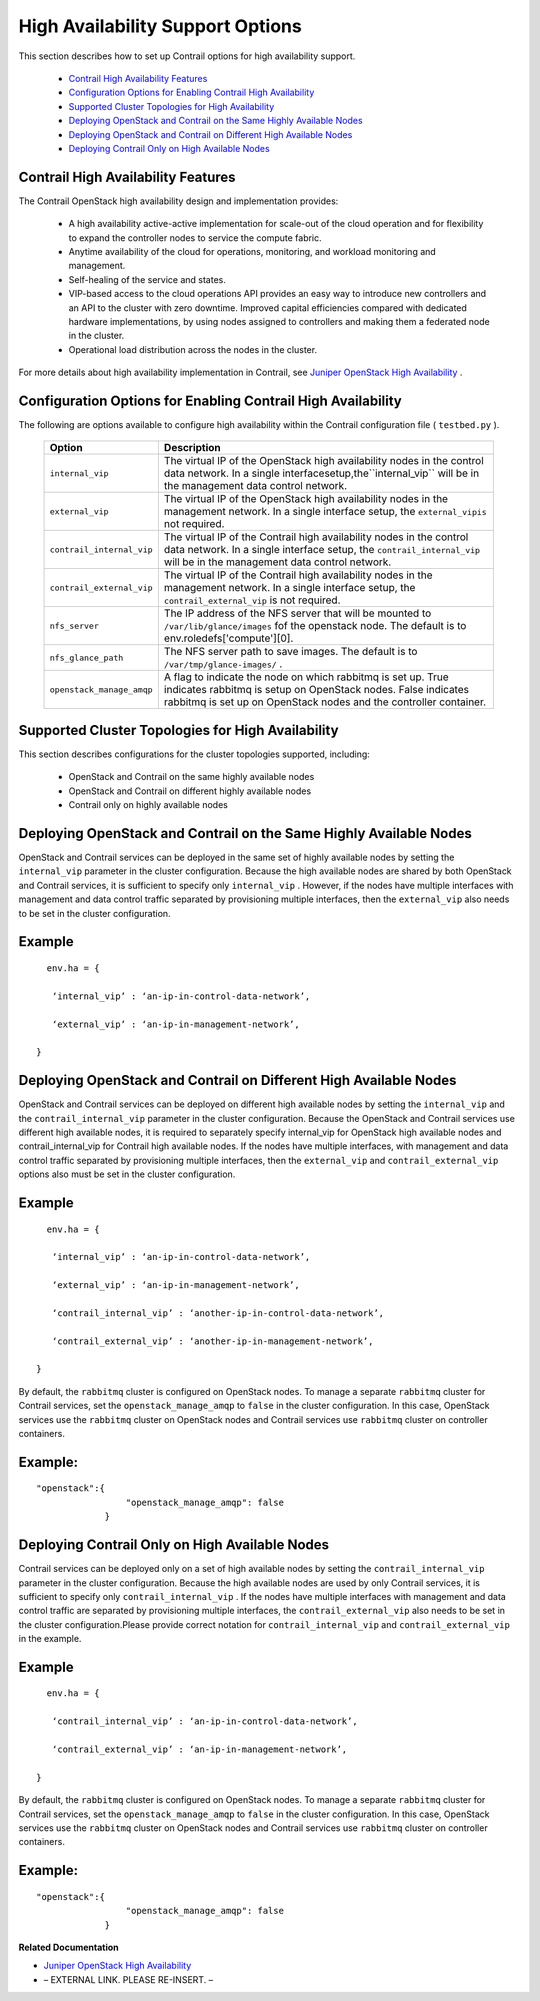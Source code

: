 
=================================
High Availability Support Options
=================================

This section describes how to set up Contrail options for high availability support.

   -  `Contrail High Availability Features`_ 


   -  `Configuration Options for Enabling Contrail High Availability`_ 


   -  `Supported Cluster Topologies for High Availability`_ 


   -  `Deploying OpenStack and Contrail on the Same Highly Available Nodes`_ 


   -  `Deploying OpenStack and Contrail on Different High Available Nodes`_ 


   -  `Deploying Contrail Only on High Available Nodes`_ 




Contrail High Availability Features
-----------------------------------

The Contrail OpenStack high availability design and implementation provides:

   - A high availability active-active implementation for scale-out of the cloud operation and for flexibility to expand the controller nodes to service the compute fabric.


   - Anytime availability of the cloud for operations, monitoring, and workload monitoring and management.


   - Self-healing of the service and states.


   - VIP-based access to the cloud operations API provides an easy way to introduce new controllers and an API to the cluster with zero downtime. Improved capital efficiencies compared with dedicated hardware implementations, by using nodes assigned to controllers and making them a federated node in the cluster.


   - Operational load distribution across the nodes in the cluster.


​​For more details about high availability implementation in Contrail, see `Juniper OpenStack High Availability`_ .



Configuration Options for Enabling Contrail High Availability
-------------------------------------------------------------

The following are options available to configure high availability within the Contrail configuration file ( ``testbed.py`` ).

 +-----------------------------------+-----------------------------------+
 | Option                            | Description                       |
 +===================================+===================================+
 | ``internal_vip``                  | The virtual IP of the OpenStack   |
 |                                   | high availability nodes in the    |
 |                                   | control data network. In a single |
 |                                   | interfacesetup,the``internal_vip``|
 |                                   | will be in the management data    |
 |                                   | control network.                  |
 +-----------------------------------+-----------------------------------+
 | ``external_vip``                  | The virtual IP of the OpenStack   |
 |                                   | high availability nodes in the    |
 |                                   | management network. In a single   |
 |                                   | interface setup, the              |
 |                                   | ``external_vipis`` not required.  |
 +-----------------------------------+-----------------------------------+
 | ``contrail_internal_vip``         | The virtual IP of the Contrail    |
 |                                   | high availability nodes in the    |
 |                                   | control data network. In a single |
 |                                   | interface setup, the              |
 |                                   | ``contrail_internal_vip`` will be |
 |                                   | in the management data control    |
 |                                   | network.                          |
 +-----------------------------------+-----------------------------------+
 | ``contrail_external_vip``         | The virtual IP of the Contrail    |
 |                                   | high availability nodes in the    |
 |                                   | management network. In a single   |
 |                                   | interface setup, the              |
 |                                   | ``contrail_external_vip`` is not  |
 |                                   | required.                         |
 +-----------------------------------+-----------------------------------+
 | ``nfs_server``                    | The IP address of the NFS server  |
 |                                   | that will be mounted to           |
 |                                   | ``/var/lib/glance/images`` \ fof  |
 |                                   | the openstack node. The default   |
 |                                   | is to env.roledefs['compute'][0]. |
 +-----------------------------------+-----------------------------------+
 | ``nfs_glance_path``               | The NFS server path to save       |
 |                                   | images. The default is to         |
 |                                   | ``/var/tmp/glance-images/`` .     |
 +-----------------------------------+-----------------------------------+
 | ``openstack_manage_amqp``         | A flag to indicate the node on    |
 |                                   | which rabbitmq is set up. True    |
 |                                   | indicates rabbitmq is setup on    |
 |                                   | OpenStack nodes. False indicates  |
 |                                   | rabbitmq is set up on OpenStack   |
 |                                   | nodes and the controller          |
 |                                   | container.                        |
 +-----------------------------------+-----------------------------------+



Supported Cluster Topologies for High Availability
--------------------------------------------------

This section describes configurations for the cluster topologies supported, including:

   - OpenStack and Contrail on the same highly available nodes


   - OpenStack and Contrail on different highly available nodes


   - Contrail only on highly available nodes




Deploying OpenStack and Contrail on the Same Highly Available Nodes
-------------------------------------------------------------------

OpenStack and Contrail services can be deployed in the same set of highly available nodes by setting the ``internal_vip`` parameter in the cluster configuration.
Because the high available nodes are shared by both OpenStack and Contrail services, it is sufficient to specify only ``internal_vip`` . However, if the nodes have multiple interfaces with management and data control traffic separated by provisioning multiple interfaces, then the ``external_vip`` also needs to be set in the cluster configuration.

Example
-------

::

   env.ha = {

    ‘internal_vip’ : ‘an-ip-in-control-data-network’,

    ‘external_vip’ : ‘an-ip-in-management-network’,

 }



Deploying OpenStack and Contrail on Different High Available Nodes
------------------------------------------------------------------

OpenStack and Contrail services can be deployed on different high available nodes by setting the​ ``internal_vip`` and the ``contrail_internal_vip`` parameter in the cluster configuration.
Because the OpenStack and Contrail services use different high available nodes, it is required to separately specify internal_vip for OpenStack high available nodes and contrail_internal_vip for Contrail high available nodes. If the nodes have multiple interfaces, with management and data control traffic separated by provisioning multiple interfaces, then the ``external_vip`` and ``contrail_external_vip`` options also must be set in the cluster configuration.

Example
-------

::

   env.ha = {

    ‘internal_vip’ : ‘an-ip-in-control-data-network’,

    ‘external_vip’ : ‘an-ip-in-management-network’,

    ‘contrail_internal_vip’ : ‘another-ip-in-control-data-network’,

    ‘contrail_external_vip’ : ‘another-ip-in-management-network’,

 } 

By default, the ``rabbitmq`` cluster is configured on OpenStack nodes. To manage a separate ``rabbitmq`` cluster for Contrail services, set the ``openstack_manage_amqp`` to ``false`` in the cluster configuration. In this case, OpenStack services use the ``rabbitmq`` cluster on OpenStack nodes and Contrail services use ``rabbitmq`` cluster on controller containers.

Example:
--------


::

   "openstack":{
                    "openstack_manage_amqp": false
                }



Deploying Contrail Only on High Available Nodes
-----------------------------------------------

Contrail services can be deployed only on a set of high available nodes by setting the ``contrail_internal_vip`` parameter in the cluster configuration.
Because the high available nodes are used by only Contrail services, it is sufficient to specify only ``contrail_internal_vip`` . If the nodes have multiple interfaces with management and data control traffic are separated by provisioning multiple interfaces, the ``contrail_external_vip`` also needs to be set in the cluster configuration.Please provide correct notation for ``contrail_internal_vip`` and ``contrail_external_vip`` in the example.

Example
-------


::

   env.ha = {

    ‘contrail_internal_vip’ : ‘an-ip-in-control-data-network’,

    ‘contrail_external_vip’ : ‘an-ip-in-management-network’,

 }

By default, the ``rabbitmq`` cluster is configured on OpenStack nodes. To manage a separate ``rabbitmq`` cluster for Contrail services, set the ``openstack_manage_amqp`` to ``false`` in the cluster configuration. In this case, OpenStack services use the ``rabbitmq`` cluster on OpenStack nodes and Contrail services use ``rabbitmq`` cluster on controller containers.

Example:
--------


::

   "openstack":{
                    "openstack_manage_amqp": false
                }

**Related Documentation**

-  `Juniper OpenStack High Availability`_ 

- – EXTERNAL LINK. PLEASE RE-INSERT. –

.. _Juniper OpenStack High Availability: topic-120287.html

.. _Juniper OpenStack High Availability: topic-120287.html

.. _Example: Adding New OpenStack or Contrail Roles to an Existing High Availability Cluster: ../../topics/task/configuration/high-availability-node-adding.html
